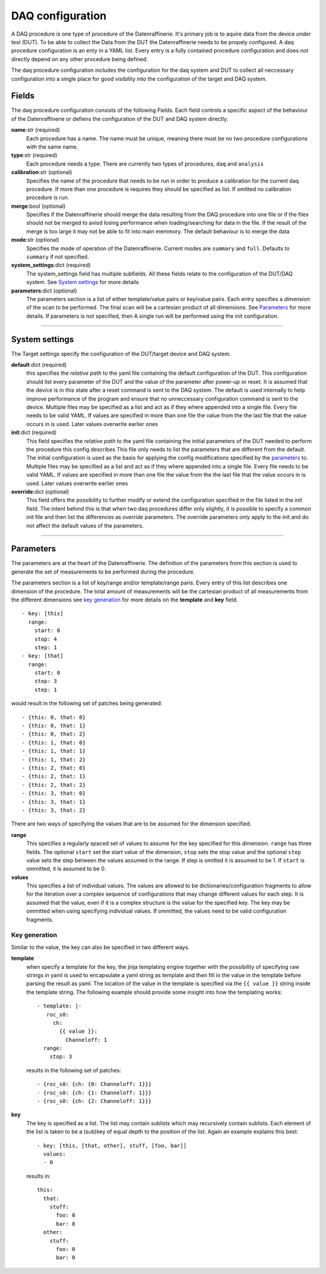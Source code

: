 =================
DAQ configuration
=================
A DAQ procedure is one type of procedure of the Datenraffinerie. It's primary job is to aquire data from the device under test (DUT).
To be able to collect the Data from the DUT the Datenraffinerie needs to be propely configured. A daq procedure configuration is an enty
in a YAML list. Every entry is a fully contained procedure configuration and does not directly depend on any other procedure being defined.

The daq procedure configuration includes the configuration for the daq system and DUT to collect all neccessary configuration into a single place
for good visibility into the configuration of the target and DAQ system.

------
Fields
------
The daq procedure configuration consists of the following Fields. Each field controls a specific aspect of the behaviour of the Datenraffinerie
or defiens the configuration of the DUT and DAQ system directly.

**name**:str (required)
  Each procedure has a name. The name must be unique, meaning there must be no two procedure configurations with the same name.

**type**:str (required)
  Each procedure needs a type. There are currently two types of procedures, ``daq`` and ``analysis``

**calibration**:str (optional)
  Specifies the name of the procedure that needs to be run in order to produce a calibration for the current daq procedure. If more than one procedure is requires
  they should be specified as list. If omitted no calibration procedure is run.

**merge**:bool (optional)
  Specifies if the Datenraffinerie should merge the data resulting from the DAQ procedure into one file or if the files should not be merged to aviod
  losing performance when loading/searching for data in the file. If the result of the merge is too large it may not be able to fit into main memmory.
  The default behaviour is to merge the data

**mode**:str (optional)
  Specifies the mode of operation of the Datenraffinerie. Current modes are ``summary`` and ``full``. Defaults to ``summary`` if not specified.

**system_settings**:dict (required)
  The system_settings field has multiple subfields. All these fields relate to the configuration of the DUT/DAQ system. See `System settings`_ for more details

**parameters**:dict (optional)
  The parameters section is a list of either template/value pairs or key/value pairs. Each entry specifies a *dimension* of the scan to be performed. The final scan
  will be a cartesian product of all dimensions. See `Parameters`_ for more details. If parameters is not specified, then A single run will be performed using the 
  init configuration.

-----

.. _`System settings`:

---------------
System settings
---------------
The Target settings specify the configuration of the DUT/target device and DAQ system.

**default**:dict (required)
  this specifies the *relative path* to the yaml file containing the default configuration of the DUT. This configuration should list every parameter of the
  DUT and the value of the parameter after power-up or reset. It is assumed that the device is in this state after a reset command is sent to the DAQ system.
  The default is used internally to help improve performance of the program and ensure that no unneccessary configuration command is sent to the device.
  Multiple files may be specified as a list and act as if they where appended into a single file. Every file needs to be valid YAML.
  If values are specified in more than one file the value from the the last file that the value occurs in is used. Later values overwrite earlier ones

**init**:dict (required)
  This field specifies the *relative path* to the yaml file containing the initial parameters of the DUT needed to perform the procedure this config describes
  This file only needs to list the parameters that are different from the default. The initial configuration is used as the basis for applying the config modifications
  specified by the `parameters`_ to.
  Multiple files may be specified as a list and act as if they where appended into a single file. Every file needs to be valid YAML.
  If values are specified in more than one file the value from the the last file that the value occurs in is used. Later values overwrite earlier ones

**override**:dict (optional)
  This field offers the possibility to further modify or extend the configuration specified in the file listed in the *init* field. The intent behind this is that
  when two daq procedures differ only slightly, it is possible to specify a common init file and then list the differences as *override* parameters. The override parameters
  only apply to the init and do not affect the default values of the parameters. 

-----

.. _`Parameters`:

----------
Parameters
----------
The parameters are at the heart of the Datenraffinerie. The definition of the parameters from this section is used to generate the set of measurements to be performed during
the procedure.

The parameters section is a list of key/range and/or template/range paris. Every entry of this list describes one dimension of the procedure. The total amount of measurements will be 
the cartesian product of all measurements from the different dimensions see `key generation`_ for more details on the **template** and **key** field.

::

  - key: [this]
    range:
      start: 0
      stop: 4
      step: 1
  - key: [that]
    range:
      start: 0
      stop: 3
      step: 1

would result in the following set of patches being generated:

::

  - {this: 0, that: 0}
  - {this: 0, that: 1}
  - {this: 0, that: 2}
  - {this: 1, that: 0}
  - {this: 1, that: 1}
  - {this: 1, that: 2}
  - {this: 2, that: 0}
  - {this: 2, that: 1}
  - {this: 2, that: 2}
  - {this: 3, that: 0}
  - {this: 3, that: 1}
  - {this: 3, that: 2}

There are two ways of specifying the values that are to be assumed for the dimension specified.

**range**
  This specifies a regularly spaced set of values to assume for the key specified for this dimension.
  ``range`` has three fields. The optional ``start`` set the start value of the dimension, ``stop`` sets the stop value
  and the optional ``step`` value sets the step between the values assumed in the range. If step is omitted
  it is assumed to be 1. If ``start`` is ommitted, it is assumed to be 0.

**values**
  This specifies a list of individual values. The values are allowed to be dictionaries/configuration fragments to allow for the iteration
  over a complex sequence of configurations that may change different values for each step. It is assumed that the value, even if it is a complex
  structure is the value for the specified key. The key may be ommitted when using specifying individual values. If ommitted, the values need to be 
  valid configuration fragments.

.. _`key generation`:

Key generation
==============
Similar to the value, the key can also be specified in two different ways.

**template**
  when specify a template for the key, the jinja templating engine together with the possibility of specifying raw strings in yaml is used to encapsulate
  a yaml string as template and then fill in the value in the template before parsing the result as yaml. The location of the value in the template is specified
  via the ``{{ value }}`` string inside the template string. The following example should provide some insight into how the templating works:

  ::

    - template: |-
       roc_s0:
         ch:
           {{ value }}:
             Channeloff: 1
      range:
        stop: 3

  results in the following set of patches:

  ::

    - {roc_s0: {ch: {0: Channeloff: 1}}}
    - {roc_s0: {ch: {1: Channeloff: 1}}}
    - {roc_s0: {ch: {2: Channeloff: 1}}}


**key**
  The key is specified as a list. The list may contain sublists which may recursively contain sublists. Each element of the list is taken to be a (sub)key of equal depth
  to the position of the list. Again an example explains this best:
  
  ::

    - key: [this, [that, other], stuff, [foo, bar]]
      values:
      - 0

  results in:
  ::
    
    this:
      that:
        stuff:
          foo: 0 
          bar: 0 
      other:
        stuff:
          foo: 0 
          bar: 0

